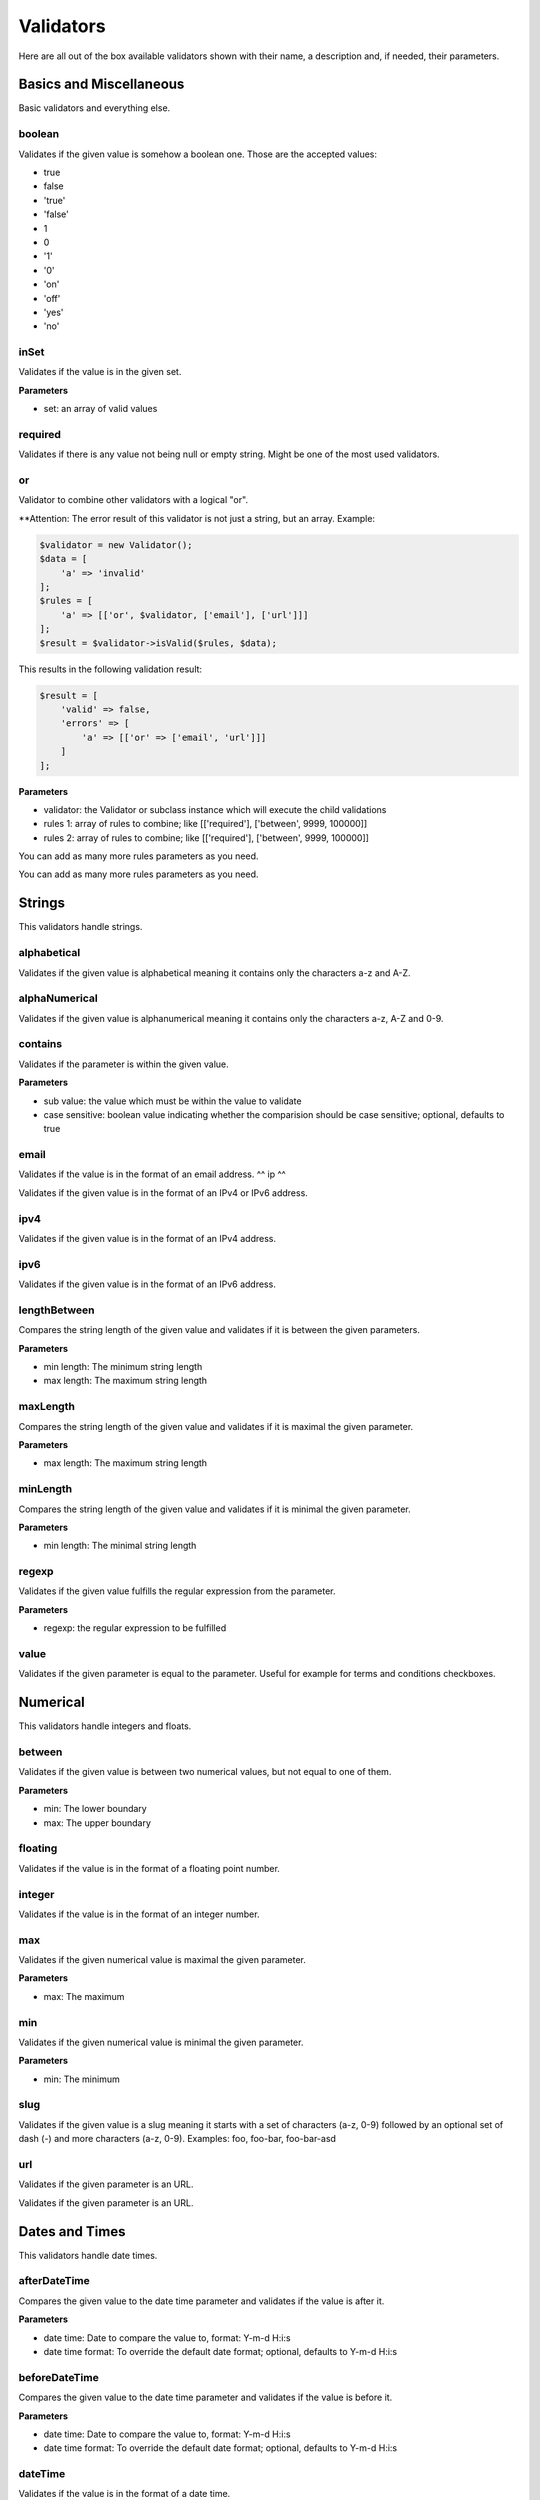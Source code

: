 Validators
==========

Here are all out of the box available validators shown with their name,
a description and, if needed, their parameters.

------------------------
Basics and Miscellaneous
------------------------

Basic validators and everything else.

^^^^^^^
boolean
^^^^^^^

Validates if the given value is somehow a boolean one. Those are the accepted
values:

* true
* false
* 'true'
* 'false'
* 1
* 0
* '1'
* '0'
* 'on'
* 'off'
* 'yes'
* 'no'

^^^^^
inSet
^^^^^

Validates if the value is in the given set.

**Parameters**

* set: an array of valid values

^^^^^^^^
required
^^^^^^^^

Validates if there is any value not being null or empty string. Might be one
of the most used validators.

^^
or
^^

Validator to combine other validators with a logical "or".

**Attention: The error result of this validator is not just a string, but an array. Example:

.. code-block:: php

        $validator = new Validator();
        $data = [
            'a' => 'invalid'
        ];
        $rules = [
            'a' => [['or', $validator, ['email'], ['url']]]
        ];
        $result = $validator->isValid($rules, $data);

This results in the following validation result:

.. code-block:: php

        $result = [
            'valid' => false,
            'errors' => [
                'a' => [['or' => ['email', 'url']]]
            ]
        ];


**Parameters**

* validator: the Validator or subclass instance which will execute the child validations
* rules 1: array of rules to combine; like
  [['required'], ['between', 9999, 100000]]
* rules 2: array of rules to combine; like
  [['required'], ['between', 9999, 100000]]

You can add as many more rules parameters as you need.

-------
Strings
-------

This validators handle strings.

^^^^^^^^^^^^
alphabetical
^^^^^^^^^^^^

Validates if the given value is alphabetical meaning it contains only the
characters a-z and A-Z.

^^^^^^^^^^^^^^
alphaNumerical
^^^^^^^^^^^^^^

Validates if the given value is alphanumerical meaning it contains only the
characters a-z, A-Z and 0-9.

^^^^^^^^
contains
^^^^^^^^

Validates if the parameter is within the given value.

**Parameters**

* sub value: the value which must be within the value to validate
* case sensitive: boolean value indicating whether the comparision should be
  case sensitive; optional, defaults to true

^^^^^
email
^^^^^

Validates if the value is in the format of an email address.
^^
ip
^^

Validates if the given value is in the format of an IPv4 or IPv6 address.

^^^^
ipv4
^^^^

Validates if the given value is in the format of an IPv4 address.

^^^^
ipv6
^^^^

Validates if the given value is in the format of an IPv6 address.

^^^^^^^^^^^^^
lengthBetween
^^^^^^^^^^^^^

Compares the string length of the given value and validates if it is between
the given parameters.

**Parameters**

* min length: The minimum string length
* max length: The maximum string length

^^^^^^^^^
maxLength
^^^^^^^^^

Compares the string length of the given value and validates if it is maximal the
given parameter.

**Parameters**

* max length: The maximum string length

^^^^^^^^^
minLength
^^^^^^^^^

Compares the string length of the given value and validates if it is minimal the
given parameter.

**Parameters**

* min length: The minimal string length

^^^^^^
regexp
^^^^^^

Validates if the given value fulfills the regular expression from the parameter.

**Parameters**

* regexp: the regular expression to be fulfilled

^^^^^
value
^^^^^

Validates if the given parameter is equal to the parameter. Useful for example
for terms and conditions checkboxes.

---------
Numerical
---------

This validators handle integers and floats.

^^^^^^^
between
^^^^^^^

Validates if the given value is between two numerical values, but not equal to
one of them.

**Parameters**

* min: The lower boundary
* max: The upper boundary

^^^^^^^^
floating
^^^^^^^^

Validates if the value is in the format of a floating point number.

^^^^^^^
integer
^^^^^^^

Validates if the value is in the format of an integer number.

^^^
max
^^^

Validates if the given numerical value is maximal the given parameter.

**Parameters**

* max: The maximum

^^^
min
^^^

Validates if the given numerical value is minimal the given parameter.

**Parameters**

* min: The minimum

^^^^
slug
^^^^

Validates if the given value is a slug meaning it starts with a set of
characters (a-z, 0-9) followed by an optional set of dash (-) and more
characters (a-z, 0-9). Examples: foo, foo-bar, foo-bar-asd

^^^
url
^^^

Validates if the given parameter is an URL.

---------------
Dates and Times
---------------

This validators handle date times.

^^^^^^^^^^^^^
afterDateTime
^^^^^^^^^^^^^

Compares the given value to the date time parameter and validates if the value
is after it.

**Parameters**

* date time: Date to compare the value to, format: Y-m-d H:i:s
* date time format: To override the default date format; optional, defaults to
  Y-m-d H:i:s

^^^^^^^^^^^^^^
beforeDateTime
^^^^^^^^^^^^^^

Compares the given value to the date time parameter and validates if the value
is before it.

**Parameters**

* date time: Date to compare the value to, format: Y-m-d H:i:s
* date time format: To override the default date format; optional, defaults to
  Y-m-d H:i:s

^^^^^^^^
dateTime
^^^^^^^^

Validates if the value is in the format of a date time.

**Parameters**

* date time format: To override the default date format; optional, defaults to
  Y-m-d H:i:s

^^^^^^^^^^^^^^^
dateTimeBetween
^^^^^^^^^^^^^^^

Compares the given value to the date time parameters and validates if the value
is between them.

**Parameters**

* date time min: Date time to which the value must be older, format: Y-m-d H:i:s
* date time max: Date time to which the value must be younger, format: Y-m-d H:i:s
* date time format: To override the default date format; optional, defaults to
  Y-m-d H:i:s

^^^^^^^^^^^
inTheFuture
^^^^^^^^^^^

Compares the given value to the current date time and validates if the value
is younger.

**Parameters**

* date time format: To override the default date format; optional, defaults to
  Y-m-d H:i:s

^^^^^^^^^
inThePast
^^^^^^^^^

Compares the given value to the current date time and validates if the value
is older.

**Parameters**

* date time format: To override the default date format; optional, defaults to
  Y-m-d H:i:s

^^^^^^^^^
olderThan
^^^^^^^^^

Compares the given value to the first parameter date time and validates if the
value is older.

**Parameters**

* reference date: the date to compare to
* date time format: To override the default date format; optional, defaults to
  Y-m-d H:i:s

^^^^^^^^^^^
youngerThan
^^^^^^^^^^^

Compares the given value to the first parameter date time and validates if the
value is younger.

**Parameters**

* reference date: the date to compare to
* date time format: To override the default date format; optional, defaults to
  Y-m-d H:i:s
